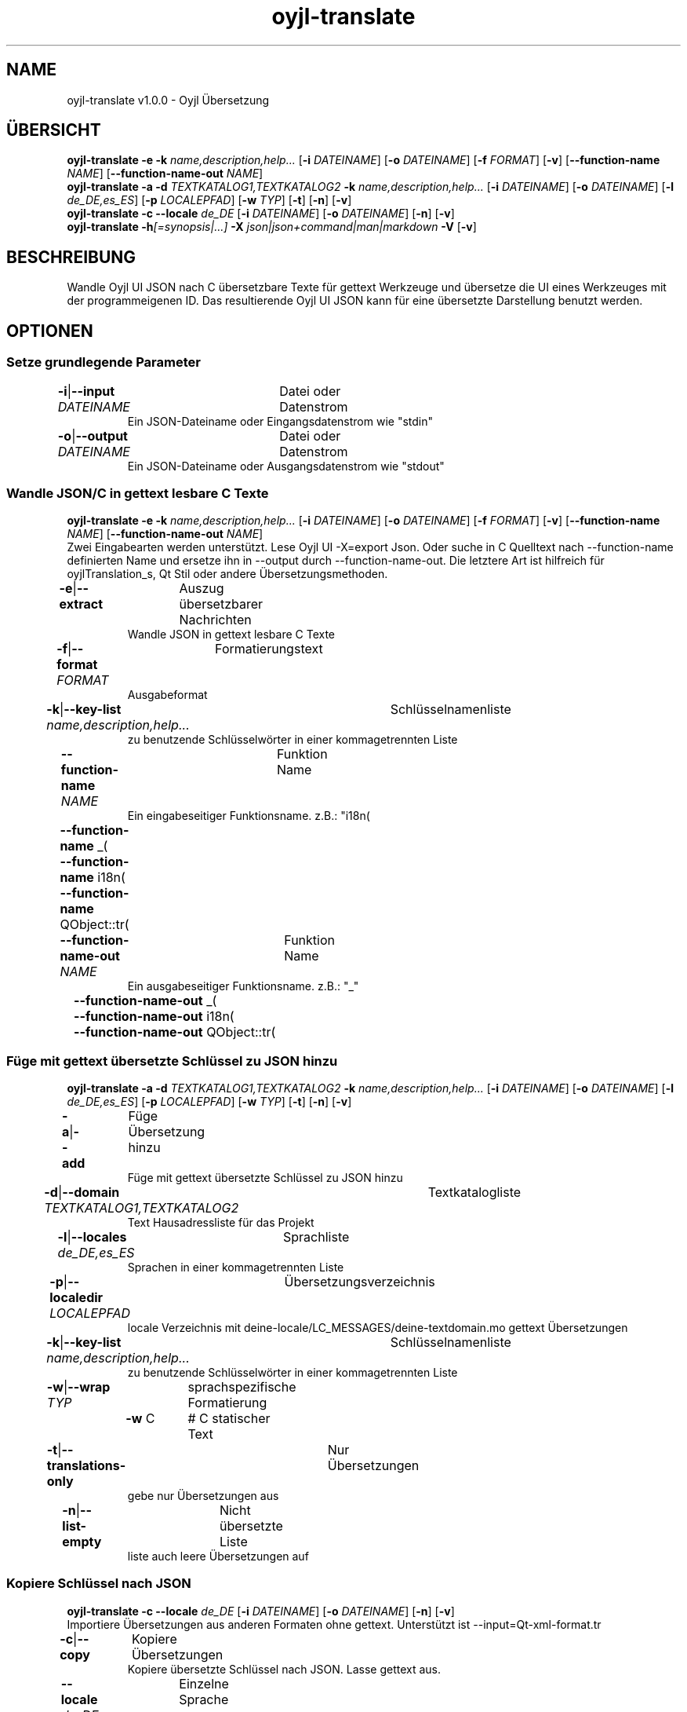 .TH "oyjl-translate" 1 "2. Januar 2020" "User Commands"
.SH NAME
oyjl-translate v1.0.0 \- Oyjl Übersetzung
.SH ÜBERSICHT
\fBoyjl-translate\fR \fB\-e\fR \fB\-k\fR \fIname,description,help...\fR [\fB\-i\fR \fIDATEINAME\fR] [\fB\-o\fR \fIDATEINAME\fR] [\fB\-f\fR \fIFORMAT\fR] [\fB\-v\fR] [\fB\-\-function-name\fR \fINAME\fR] [\fB\-\-function-name-out\fR \fINAME\fR]
.br
\fBoyjl-translate\fR \fB\-a\fR \fB\-d\fR \fITEXTKATALOG1,TEXTKATALOG2\fR \fB\-k\fR \fIname,description,help...\fR [\fB\-i\fR \fIDATEINAME\fR] [\fB\-o\fR \fIDATEINAME\fR] [\fB\-l\fR \fIde_DE,es_ES\fR] [\fB\-p\fR \fILOCALEPFAD\fR] [\fB\-w\fR \fITYP\fR] [\fB\-t\fR] [\fB\-n\fR] [\fB\-v\fR]
.br
\fBoyjl-translate\fR \fB\-c\fR \fB\-\-locale\fR \fIde_DE\fR [\fB\-i\fR \fIDATEINAME\fR] [\fB\-o\fR \fIDATEINAME\fR] [\fB\-n\fR] [\fB\-v\fR]
.br
\fBoyjl-translate\fR \fB\-h\fR\fI[=synopsis|...]\fR \fB\-X\fR \fIjson|json+command|man|markdown\fR \fB\-V\fR [\fB\-v\fR]
.SH BESCHREIBUNG
Wandle Oyjl UI JSON nach C übersetzbare Texte für gettext Werkzeuge und übersetze die UI eines Werkzeuges mit der programmeigenen ID. Das resultierende Oyjl UI JSON kann für eine übersetzte Darstellung benutzt werden.
.SH OPTIONEN
.SS
Setze grundlegende Parameter
.br
\fB\-i\fR|\fB\-\-input\fR \fIDATEINAME\fR	Datei oder Datenstrom
.RS
Ein JSON-Dateiname oder Eingangsdatenstrom wie "stdin"
.RE
\fB\-o\fR|\fB\-\-output\fR \fIDATEINAME\fR	Datei oder Datenstrom
.RS
Ein JSON-Dateiname oder Ausgangsdatenstrom wie "stdout"
.RE
.SS
Wandle JSON/C in gettext lesbare C Texte
\fBoyjl-translate\fR \fB\-e\fR \fB\-k\fR \fIname,description,help...\fR [\fB\-i\fR \fIDATEINAME\fR] [\fB\-o\fR \fIDATEINAME\fR] [\fB\-f\fR \fIFORMAT\fR] [\fB\-v\fR] [\fB\-\-function-name\fR \fINAME\fR] [\fB\-\-function-name-out\fR \fINAME\fR]
.br
Zwei Eingabearten werden unterstützt. Lese Oyjl UI -X=export Json. Oder suche in C Quelltext nach --function-name definierten Name und ersetze ihn in --output durch --function-name-out. Die letztere Art ist hilfreich für oyjlTranslation_s, Qt Stil oder andere Übersetzungsmethoden.
.br
.sp
.br
\fB\-e\fR|\fB\-\-extract\fR	Auszug übersetzbarer Nachrichten
.RS
Wandle JSON in gettext lesbare C Texte
.RE
\fB\-f\fR|\fB\-\-format\fR \fIFORMAT\fR	Formatierungstext
.RS
Ausgabeformat
.RE
\fB\-k\fR|\fB\-\-key-list\fR \fIname,description,help...\fR	Schlüsselnamenliste
.RS
zu benutzende Schlüsselwörter in einer kommagetrennten Liste
.RE
\fB\-\-function-name\fR \fINAME\fR	Funktion Name
.RS
Ein eingabeseitiger Funktionsname. z.B.: "i18n(\""
.RE
	\fB\-\-function-name\fR _(\"
.br
	\fB\-\-function-name\fR i18n(\"
.br
	\fB\-\-function-name\fR QObject::tr(\"
.br
\fB\-\-function-name-out\fR \fINAME\fR	Funktion Name
.RS
Ein ausgabeseitiger Funktionsname. z.B.: "_"
.RE
	\fB\-\-function-name-out\fR _(\"
.br
	\fB\-\-function-name-out\fR i18n(\"
.br
	\fB\-\-function-name-out\fR QObject::tr(\"
.br
.SS
Füge mit gettext übersetzte Schlüssel zu JSON hinzu
\fBoyjl-translate\fR \fB\-a\fR \fB\-d\fR \fITEXTKATALOG1,TEXTKATALOG2\fR \fB\-k\fR \fIname,description,help...\fR [\fB\-i\fR \fIDATEINAME\fR] [\fB\-o\fR \fIDATEINAME\fR] [\fB\-l\fR \fIde_DE,es_ES\fR] [\fB\-p\fR \fILOCALEPFAD\fR] [\fB\-w\fR \fITYP\fR] [\fB\-t\fR] [\fB\-n\fR] [\fB\-v\fR]
.br
\fB\-a\fR|\fB\-\-add\fR	Füge Übersetzung hinzu
.RS
Füge mit gettext übersetzte Schlüssel zu JSON hinzu
.RE
\fB\-d\fR|\fB\-\-domain\fR \fITEXTKATALOG1,TEXTKATALOG2\fR	Textkatalogliste
.RS
Text Hausadressliste für das Projekt
.RE
\fB\-l\fR|\fB\-\-locales\fR \fIde_DE,es_ES\fR	Sprachliste
.RS
Sprachen in einer kommagetrennten Liste
.RE
\fB\-p\fR|\fB\-\-localedir\fR \fILOCALEPFAD\fR	Übersetzungsverzeichnis
.RS
locale Verzeichnis mit deine-locale/LC_MESSAGES/deine-textdomain.mo gettext Übersetzungen
.RE
\fB\-k\fR|\fB\-\-key-list\fR \fIname,description,help...\fR	Schlüsselnamenliste
.RS
zu benutzende Schlüsselwörter in einer kommagetrennten Liste
.RE
\fB\-w\fR|\fB\-\-wrap\fR \fITYP\fR	sprachspezifische Formatierung
.br
	\fB\-w\fR C		# C statischer Text
.br
\fB\-t\fR|\fB\-\-translations-only\fR	Nur Übersetzungen
.RS
gebe nur Übersetzungen aus
.RE
\fB\-n\fR|\fB\-\-list-empty\fR	Nicht übersetzte Liste
.RS
liste auch leere Übersetzungen auf
.RE
.SS
Kopiere Schlüssel nach JSON
\fBoyjl-translate\fR \fB\-c\fR \fB\-\-locale\fR \fIde_DE\fR [\fB\-i\fR \fIDATEINAME\fR] [\fB\-o\fR \fIDATEINAME\fR] [\fB\-n\fR] [\fB\-v\fR]
.br
Importiere Übersetzungen aus anderen Formaten ohne gettext. Unterstützt ist --input=Qt-xml-format.tr
.br
.sp
.br
\fB\-c\fR|\fB\-\-copy\fR	Kopiere Übersetzungen
.RS
Kopiere übersetzte Schlüssel nach JSON. Lasse gettext aus.
.RE
\fB\-\-locale\fR \fIde_DE\fR	Einzelne Sprache
.br
\fB\-n\fR|\fB\-\-list-empty\fR	Nicht übersetzte Liste
.RS
liste auch leere Übersetzungen auf
.RE
.SS
Allgemeine Optionen
\fBoyjl-translate\fR \fB\-h\fR\fI[=synopsis|...]\fR \fB\-X\fR \fIjson|json+command|man|markdown\fR \fB\-V\fR [\fB\-v\fR]
.br
\fB\-h\fR|\fB\-\-help\fR\fI[=synopsis|...]\fR	Zeige Hilfetext an
.RS
Zeige Benutzungsinformationen und Hinweise für das Werkzeug.
.RE
	\fB\-h\fR -		# Vollständige Hilfe : Zeige Hilfe für alle Gruppen
.br
	\fB\-h\fR synopsis		# Übersicht : Liste Gruppen - Zeige alle Gruppen mit Syntax
.br
\fB\-X\fR|\fB\-\-export\fR \fIjson|json+command|man|markdown\fR	Exportiere formatierten Text
.RS
Hole Benutzerschnittstelle als Text
.RE
	\fB\-X\fR man		# Handbuch : Unix Handbuchseite - Hole Unix Handbuchseite
.br
	\fB\-X\fR markdown		# Markdown : Formatierter Text - Hole formatierten Text
.br
	\fB\-X\fR json		# Json : GUI - Hole Oyjl Json Benutzerschnittstelle
.br
	\fB\-X\fR json+command		# Json + Kommando : GUI + Kommando - Hole Oyjl Json Benutzerschnittstelle mit Kommando
.br
	\fB\-X\fR export		# Export : Alle verfügbaren Daten - Erhalte Daten für Entwickler. Das Format kann mit dem oyjl-args Werkzeug umgewandelt werden.
.br
\fB\-V\fR|\fB\-\-version\fR	Version
.br
\fB\-v\fR|\fB\-\-verbose\fR	mehr Infos
.br
.SH BEISPIELE
.TP
Wandle JSON in gettext lesbare C Texte
.br
oyjl-translate -e [-v] -i oyjl-ui.json -o ergebnis.json -f '_("%s"); ' -k name,description,help
.TP
Füge mit gettext übersetzte Schlüssel zu JSON hinzu
.br
oyjl-translate -a -i oyjl-ui.json -o ergebnis.json -k name,description,help -d TEXTKATALOG -p SPRACHPFAD -l de_DE,es_ES
.TP
Kopiere übersetzte Schlüssel nach JSON. Lasse gettext aus.
.br
oyjl-translate -c -i sprache.tr -o ergebnis.json --locale de_DE
.TP
Betrachte Unix Handbuchseite
.br
oyjl-translate -X man | groff -T utf8 -man -
.SH UMGEBUNGSVARIABLEN
.TP
OUTPUT_CHARSET
.br
Setze GNU gettext Textformatierung.
.br
Alternativ kann die -l=de_DE.UTF-8 Option genutzt werden.
.br
Ein typischer Wert ist UTF-8.
.SH SIEHE AUCH
.TP
oyjl(1) oyjl-args(1) oyjl-args-qml(1)
.br
https://codedocs.xyz/oyranos-cms/oyranos/group__oyjl.html
.SH AUTOR
Kai-Uwe Behrmann http://www.oyranos.org
.SH KOPIERRECHT
Copyright © 2017-2022 Kai-Uwe Behrmann
.br
Lizenz: newBSD http://www.oyranos.org
.SH FEHLER
https://www.gitlab.com/oyranos/oyranos/issues 

